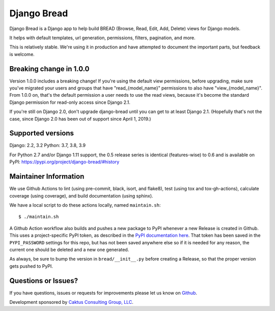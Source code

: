 Django Bread
============

Django Bread is a Django app to help build BREAD (Browse, Read, Edit,
Add, Delete) views for Django models.

It helps with default templates, url generation, permissions, filters,
pagination, and more.

This is relatively stable. We're using it in production and have attempted
to document the important parts, but feedback is welcome.

Breaking change in 1.0.0
------------------------

Version 1.0.0 includes a breaking change! If you're using the default
view permissions, before upgrading, make sure you've
migrated your users and groups that have "read_{model_name}"
permissions to also have "view_{model_name}".  From 1.0.0 on, that's the
default permission a user needs to use the read views, because it's become the
standard Django permission for read-only access since Django 2.1.

If you're still on Django 2.0, don't upgrade django-bread until you
can get to at least Django 2.1. (Hopefully that's not the case, since
Django 2.0 has been out of support since April 1, 2019.)


Supported versions
------------------

Django: 2.2, 3.2
Python: 3.7, 3.8, 3.9

For Python 2.7 and/or Django 1.11 support, the 0.5 release series is identical (features-wise)
to 0.6 and is available on PyPI: https://pypi.org/project/django-bread/#history


Maintainer Information
----------------------

We use Github Actions to lint (using pre-commit, black, isort, and flake8),
test (using tox and tox-gh-actions), calculate coverage (using coverage), and build
documentation (using sphinx).

We have a local script to do these actions locally, named ``maintain.sh``::

  $ ./maintain.sh

A Github Action workflow also builds and pushes a new package to PyPI whenever a new
Release is created in Github. This uses a project-specific PyPI token, as described in
the `PyPI documentation here <https://pypi.org/help/#apitoken>`_. That token has been
saved in the ``PYPI_PASSWORD`` settings for this repo, but has not been saved anywhere
else so if it is needed for any reason, the current one should be deleted and a new one
generated.

As always, be sure to bump the version in ``bread/__init__.py`` before creating a
Release, so that the proper version gets pushed to PyPI.


Questions or Issues?
--------------------

If you have questions, issues or requests for improvements please let us know on
`Github <https://github.com/caktus/django_bread/issues>`_.

Development sponsored by `Caktus Consulting Group, LLC
<https://www.caktusgroup.com/services>`_.
